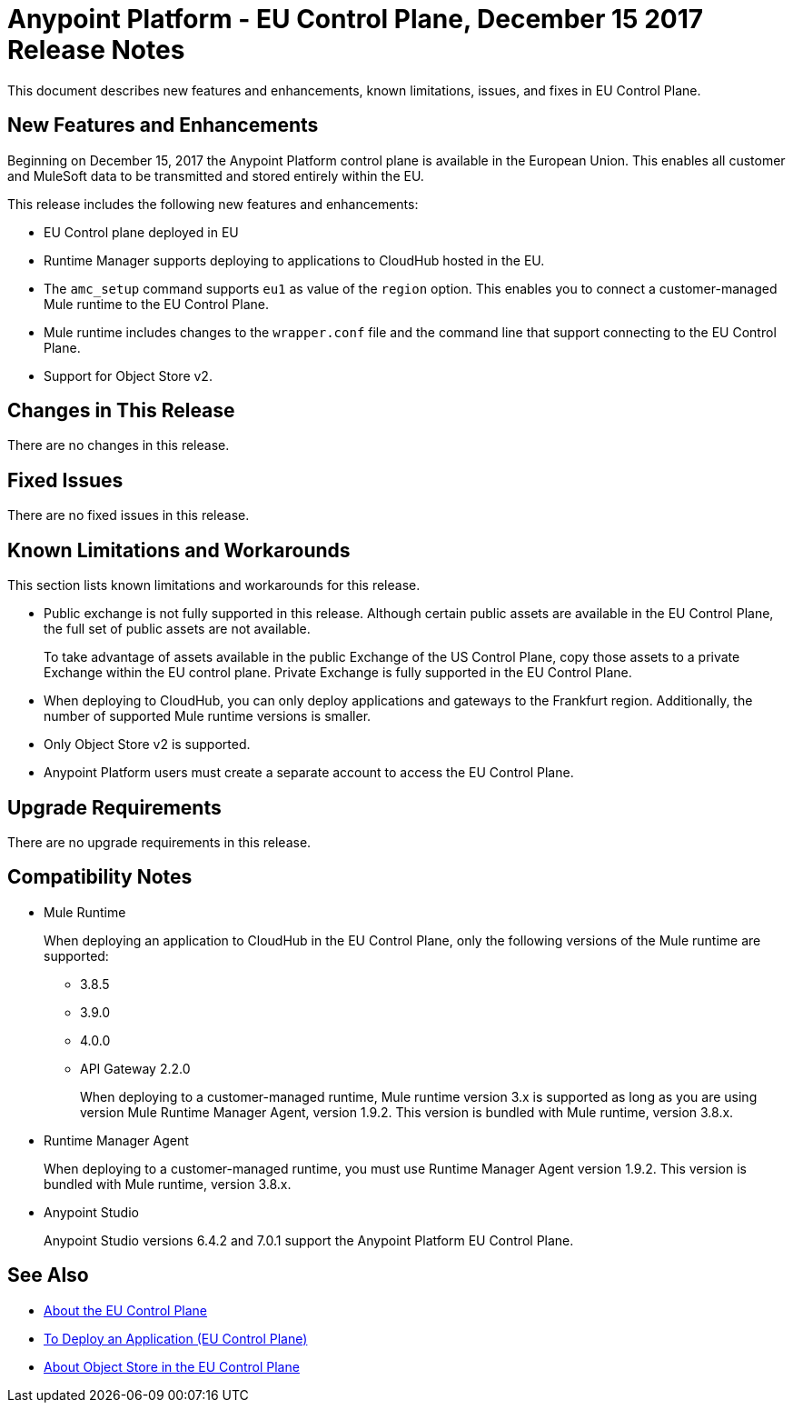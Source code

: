 = Anypoint Platform - EU Control Plane, December 15 2017 Release Notes

This document describes new features and enhancements, known limitations, issues, and fixes in EU Control Plane. 

== New Features and Enhancements

Beginning on December 15, 2017 the Anypoint Platform control plane is available in the European Union. This enables all customer and MuleSoft data to be transmitted and stored entirely within the EU. 

This release includes the following new features and enhancements:

* EU Control plane deployed in EU
* Runtime Manager supports deploying to applications to CloudHub hosted in the EU.
* The `amc_setup` command supports `eu1` as value of the `region` option. This enables you to connect a customer-managed Mule runtime to the EU Control Plane.
* Mule runtime includes changes to the `wrapper.conf` file and the command line that support connecting to the EU Control Plane.
* Support for Object Store v2.

== Changes in This Release 

There are no changes in this release.

== Fixed Issues

There are no fixed issues in this release.

== Known Limitations and Workarounds

This section lists known limitations and workarounds for this release.

* Public exchange is not fully supported in this release. Although certain public assets are available in the EU Control Plane, the full set of public assets are not available.
+
To take advantage of assets available in the public Exchange of the US Control Plane, copy those assets to a private Exchange within the EU control plane. Private Exchange is fully supported in the EU Control Plane.

* When deploying to CloudHub, you can only deploy applications and gateways to the Frankfurt region. Additionally, the number of supported Mule runtime versions is smaller.

* Only Object Store v2 is supported.

* Anypoint Platform users must create a separate account to access the EU Control Plane.

== Upgrade Requirements

There are no upgrade requirements in this release.

== Compatibility Notes

* Mule Runtime
+
When deploying an application to CloudHub in the EU Control Plane, only the following versions of the Mule runtime are supported:
+
** 3.8.5
** 3.9.0
** 4.0.0
** API Gateway 2.2.0
+
When deploying to a customer-managed runtime, Mule runtime version 3.x is supported as long as you are using version Mule Runtime Manager Agent, version 1.9.2. This version is bundled with Mule runtime, version 3.8.x.

* Runtime Manager Agent
+
When deploying to a customer-managed runtime, you must use Runtime Manager Agent version 1.9.2. This version is bundled with Mule runtime, version 3.8.x.

* Anypoint Studio
+
Anypoint Studio versions 6.4.2 and 7.0.1 support the Anypoint Platform EU Control Plane.

== See Also

* link:/eu-control-plane/[About the EU Control Plane]
* link:/eu-control-plane/app-deploy-eu[To Deploy an Application (EU Control Plane)]
* link:/eu-control-plane/object-store-eu[About Object Store in the EU Control Plane]